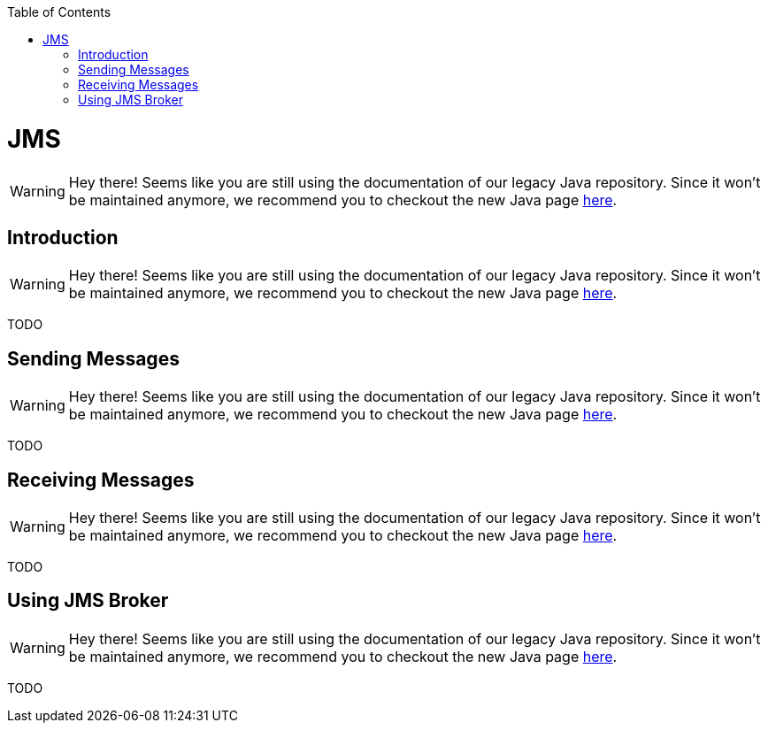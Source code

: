 :toc:
toc::[]

= JMS

WARNING: Hey there! Seems like you are still using the documentation of our legacy Java repository. Since it won't be maintained anymore, we recommend you to checkout the new Java page https://devonfw.com/docs/java/current/[here].

== Introduction

WARNING: Hey there! Seems like you are still using the documentation of our legacy Java repository. Since it won't be maintained anymore, we recommend you to checkout the new Java page https://devonfw.com/docs/java/current/[here].

TODO

== Sending Messages

WARNING: Hey there! Seems like you are still using the documentation of our legacy Java repository. Since it won't be maintained anymore, we recommend you to checkout the new Java page https://devonfw.com/docs/java/current/[here].

TODO

== Receiving Messages

WARNING: Hey there! Seems like you are still using the documentation of our legacy Java repository. Since it won't be maintained anymore, we recommend you to checkout the new Java page https://devonfw.com/docs/java/current/[here].

TODO

== Using JMS Broker

WARNING: Hey there! Seems like you are still using the documentation of our legacy Java repository. Since it won't be maintained anymore, we recommend you to checkout the new Java page https://devonfw.com/docs/java/current/[here].

TODO